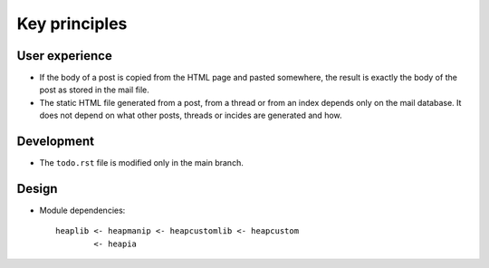 Key principles
==============

User experience
"""""""""""""""

* If the body of a post is copied from the HTML page and pasted somewhere,
  the result is exactly the body of the post as stored in the mail file.
* The static HTML file generated from a post, from a thread or from an index
  depends only on the mail database. It does not depend on what other posts,
  threads or incides are generated and how.

Development
"""""""""""

* The ``todo.rst`` file is modified only in the main branch.

Design
""""""

* Module dependencies::

   heaplib <- heapmanip <- heapcustomlib <- heapcustom
           <- heapia

